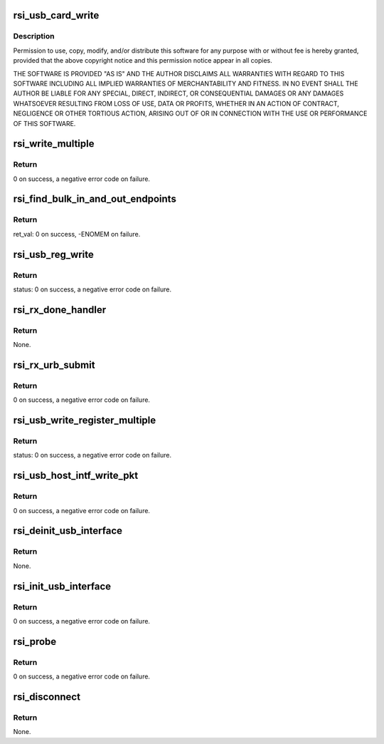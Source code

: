 .. -*- coding: utf-8; mode: rst -*-
.. src-file: drivers/net/wireless/rsi/rsi_91x_usb.c

.. _`rsi_usb_card_write`:

rsi_usb_card_write
==================

.. c:function:: int rsi_usb_card_write(struct rsi_hw *adapter, u8 *buf, u16 len, u8 endpoint)

    :param struct rsi_hw \*adapter:
        *undescribed*

    :param u8 \*buf:
        *undescribed*

    :param u16 len:
        *undescribed*

    :param u8 endpoint:
        *undescribed*

.. _`rsi_usb_card_write.description`:

Description
-----------

Permission to use, copy, modify, and/or distribute this software for any
purpose with or without fee is hereby granted, provided that the above
copyright notice and this permission notice appear in all copies.

THE SOFTWARE IS PROVIDED "AS IS" AND THE AUTHOR DISCLAIMS ALL WARRANTIES
WITH REGARD TO THIS SOFTWARE INCLUDING ALL IMPLIED WARRANTIES OF
MERCHANTABILITY AND FITNESS. IN NO EVENT SHALL THE AUTHOR BE LIABLE FOR
ANY SPECIAL, DIRECT, INDIRECT, OR CONSEQUENTIAL DAMAGES OR ANY DAMAGES
WHATSOEVER RESULTING FROM LOSS OF USE, DATA OR PROFITS, WHETHER IN AN
ACTION OF CONTRACT, NEGLIGENCE OR OTHER TORTIOUS ACTION, ARISING OUT OF
OR IN CONNECTION WITH THE USE OR PERFORMANCE OF THIS SOFTWARE.

.. _`rsi_write_multiple`:

rsi_write_multiple
==================

.. c:function:: int rsi_write_multiple(struct rsi_hw *adapter, u8 endpoint, u8 *data, u32 count)

    This function writes multiple bytes of information to the USB card.

    :param struct rsi_hw \*adapter:
        Pointer to the adapter structure.

    :param u8 endpoint:
        *undescribed*

    :param u8 \*data:
        Pointer to the data that has to be written.

    :param u32 count:
        Number of multiple bytes to be written.

.. _`rsi_write_multiple.return`:

Return
------

0 on success, a negative error code on failure.

.. _`rsi_find_bulk_in_and_out_endpoints`:

rsi_find_bulk_in_and_out_endpoints
==================================

.. c:function:: int rsi_find_bulk_in_and_out_endpoints(struct usb_interface *interface, struct rsi_hw *adapter)

    This function initializes the bulk endpoints to the device.

    :param struct usb_interface \*interface:
        Pointer to the USB interface structure.

    :param struct rsi_hw \*adapter:
        Pointer to the adapter structure.

.. _`rsi_find_bulk_in_and_out_endpoints.return`:

Return
------

ret_val: 0 on success, -ENOMEM on failure.

.. _`rsi_usb_reg_write`:

rsi_usb_reg_write
=================

.. c:function:: int rsi_usb_reg_write(struct usb_device *usbdev, u32 reg, u16 value, u16 len)

    This function writes the given data into the given register address.

    :param struct usb_device \*usbdev:
        Pointer to the usb_device structure.

    :param u32 reg:
        Address of the register.

    :param u16 value:
        Value to write.

    :param u16 len:
        Length of data to be written.

.. _`rsi_usb_reg_write.return`:

Return
------

status: 0 on success, a negative error code on failure.

.. _`rsi_rx_done_handler`:

rsi_rx_done_handler
===================

.. c:function:: void rsi_rx_done_handler(struct urb *urb)

    This function is called when a packet is received from USB stack. This is callback to recieve done.

    :param struct urb \*urb:
        Received URB.

.. _`rsi_rx_done_handler.return`:

Return
------

None.

.. _`rsi_rx_urb_submit`:

rsi_rx_urb_submit
=================

.. c:function:: int rsi_rx_urb_submit(struct rsi_hw *adapter)

    This function submits the given URB to the USB stack.

    :param struct rsi_hw \*adapter:
        Pointer to the adapter structure.

.. _`rsi_rx_urb_submit.return`:

Return
------

0 on success, a negative error code on failure.

.. _`rsi_usb_write_register_multiple`:

rsi_usb_write_register_multiple
===============================

.. c:function:: int rsi_usb_write_register_multiple(struct rsi_hw *adapter, u32 addr, u8 *data, u16 count)

    This function writes multiple bytes of information to multiple registers.

    :param struct rsi_hw \*adapter:
        Pointer to the adapter structure.

    :param u32 addr:
        Address of the register.

    :param u8 \*data:
        Pointer to the data that has to be written.

    :param u16 count:
        Number of multiple bytes to be written on to the registers.

.. _`rsi_usb_write_register_multiple.return`:

Return
------

status: 0 on success, a negative error code on failure.

.. _`rsi_usb_host_intf_write_pkt`:

rsi_usb_host_intf_write_pkt
===========================

.. c:function:: int rsi_usb_host_intf_write_pkt(struct rsi_hw *adapter, u8 *pkt, u32 len)

    This function writes the packet to the USB card.

    :param struct rsi_hw \*adapter:
        Pointer to the adapter structure.

    :param u8 \*pkt:
        Pointer to the data to be written on to the card.

    :param u32 len:
        Length of the data to be written on to the card.

.. _`rsi_usb_host_intf_write_pkt.return`:

Return
------

0 on success, a negative error code on failure.

.. _`rsi_deinit_usb_interface`:

rsi_deinit_usb_interface
========================

.. c:function:: void rsi_deinit_usb_interface(struct rsi_hw *adapter)

    This function deinitializes the usb interface.

    :param struct rsi_hw \*adapter:
        Pointer to the adapter structure.

.. _`rsi_deinit_usb_interface.return`:

Return
------

None.

.. _`rsi_init_usb_interface`:

rsi_init_usb_interface
======================

.. c:function:: int rsi_init_usb_interface(struct rsi_hw *adapter, struct usb_interface *pfunction)

    This function initializes the usb interface.

    :param struct rsi_hw \*adapter:
        Pointer to the adapter structure.

    :param struct usb_interface \*pfunction:
        Pointer to USB interface structure.

.. _`rsi_init_usb_interface.return`:

Return
------

0 on success, a negative error code on failure.

.. _`rsi_probe`:

rsi_probe
=========

.. c:function:: int rsi_probe(struct usb_interface *pfunction, const struct usb_device_id *id)

    This function is called by kernel when the driver provided Vendor and device IDs are matched. All the initialization work is done here.

    :param struct usb_interface \*pfunction:
        Pointer to the USB interface structure.

    :param const struct usb_device_id \*id:
        Pointer to the usb_device_id structure.

.. _`rsi_probe.return`:

Return
------

0 on success, a negative error code on failure.

.. _`rsi_disconnect`:

rsi_disconnect
==============

.. c:function:: void rsi_disconnect(struct usb_interface *pfunction)

    This function performs the reverse of the probe function, it deinitialize the driver structure.

    :param struct usb_interface \*pfunction:
        Pointer to the USB interface structure.

.. _`rsi_disconnect.return`:

Return
------

None.

.. This file was automatic generated / don't edit.


